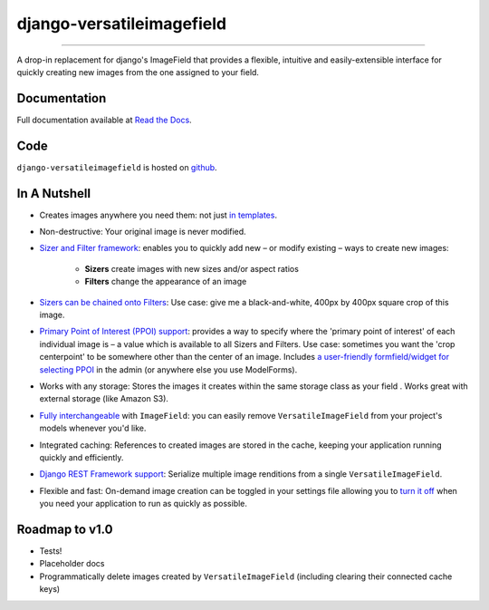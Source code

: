 ==========================
django-versatileimagefield
==========================

.. image:: https://pypip.in/download/django-versatileimagefield/badge.svg
    :target: https://pypi.python.org/pypi/django-versatileimagefield/
    :alt: Downloads

.. image:: https://pypip.in/version/django-versatileimagefield/badge.svg
    :target: https://pypi.python.org/pypi/django-versatileimagefield/
    :alt: Latest Version

.. image:: https://travis-ci.org/WGBH/django-versatileimagefield.svg
    :target: https://travis-ci.org/WGBH/django-versatileimagefield
    :alt: Travis CI Status

.. image:: https://img.shields.io/coveralls/WGBH/django-versatileimagefield.svg
    :target: https://coveralls.io/r/WGBH/django-versatileimagefield
    :alt: Coverage Status

----

A drop-in replacement for django's ImageField that provides a flexible,
intuitive and easily-extensible interface for quickly creating new
images from the one assigned to your field.

Documentation
=============

Full documentation available at `Read the Docs <http://django-versatileimagefield.readthedocs.org/en/latest/>`_.

Code
====

``django-versatileimagefield`` is hosted on `github <https://github.com/WGBH/django-versatileimagefield>`_.

In A Nutshell
=============

-  Creates images anywhere you need them: not just `in templates <http://django-versatileimagefield.readthedocs.org/en/latest/using_sizers_and_filters.html#using-sizers-filters-in-templates>`_.

-  Non-destructive: Your original image is never modified.

-  `Sizer and Filter framework <http://django-versatileimagefield.readthedocs.org/en/latest/using_sizers_and_filters.html>`_: enables you to quickly add new – or modify existing – ways to create new images:

    +  **Sizers** create images with new sizes and/or aspect ratios
    +  **Filters** change the appearance of an image

-  `Sizers can be chained onto Filters <http://django-versatileimagefield.readthedocs.org/en/latest/using_sizers_and_filters.html#using-sizers-with-filters>`_: Use case: give me a black-and-white, 400px by 400px square crop of this image.

-  `Primary Point of Interest (PPOI) support <http://django-versatileimagefield.readthedocs.org/en/latest/specifying_ppoi.html>`_: provides a way to specify where the 'primary point of interest' of each individual image is – a value which is available to all Sizers and Filters. Use case: sometimes you want the 'crop centerpoint' to be somewhere other than the center of an image. Includes `a user-friendly formfield/widget for selecting PPOI <http://django-versatileimagefield.readthedocs.org/en/latest/specifying_ppoi.html#formfield-admin-integration>`_ in the admin (or anywhere else you use ModelForms).

-  Works with any storage: Stores the images it creates within the same storage class as your field . Works great with external storage (like Amazon S3).

-  `Fully interchangeable <http://django-versatileimagefield.readthedocs.org/en/latest/model_integration.html>`_ with ``ImageField``: you can easily remove ``VersatileImageField`` from your project's models whenever you'd like.

-  Integrated caching: References to created images are stored in the cache, keeping your application running quickly and efficiently.

-  `Django REST Framework support <http://django-versatileimagefield.readthedocs.org/en/latest/drf_integration.html>`_: Serialize multiple image renditions from a single ``VersatileImageField``.

-  Flexible and fast: On-demand image creation can be toggled in your settings file allowing you to `turn it off <http://django-versatileimagefield.readthedocs.org/en/latest/improving_performance.html>`_ when you need your application to run as quickly as possible.

Roadmap to v1.0
===============

-  Tests!
-  Placeholder docs
-  Programmatically delete images created by ``VersatileImageField``
   (including clearing their connected cache keys)
